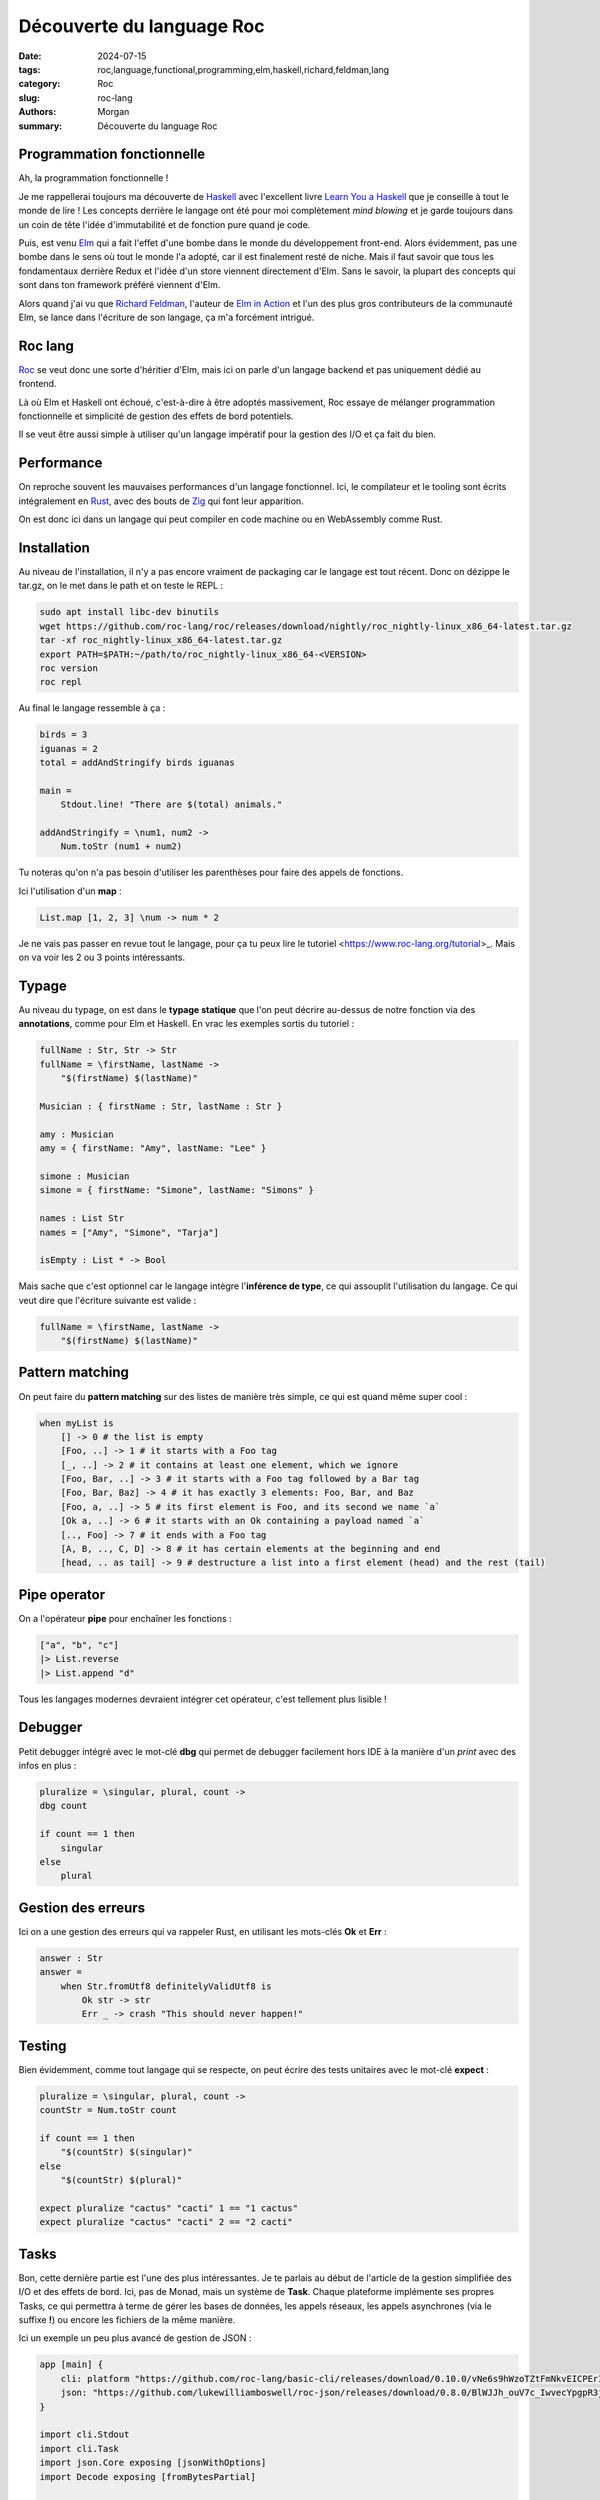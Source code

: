 Découverte du language Roc
##########################

:date: 2024-07-15
:tags: roc,language,functional,programming,elm,haskell,richard,feldman,lang
:category: Roc
:slug: roc-lang
:authors: Morgan
:summary: Découverte du language Roc


Programmation fonctionnelle
===========================

Ah, la programmation fonctionnelle !

Je me rappellerai toujours ma découverte de `Haskell <https://www.haskell.org/>`_ avec l'excellent livre `Learn You a Haskell <https://learnyouahaskell.com/>`_
que je conseille à tout le monde de lire !
Les concepts derrière le langage ont été pour moi complètement *mind blowing* et je garde toujours dans un coin de tête l'idée d'immutabilité et de fonction pure
quand je code.

Puis, est venu `Elm <https://elm-lang.org/>`_ qui a fait l'effet d'une bombe dans le monde du développement front-end. Alors évidemment, pas une bombe dans le
sens où tout le monde l'a adopté, car il est finalement resté de niche. Mais il faut savoir que tous les fondamentaux derrière Redux et l'idée d'un store
viennent directement d'Elm. Sans le savoir, la plupart des concepts qui sont dans ton framework préféré viennent d'Elm.

Alors quand j'ai vu que `Richard Feldman <https://github.com/rtfeldman>`_, l'auteur de `Elm in Action <https://www.manning.com/books/elm-in-action>`_ et l'un des
plus gros contributeurs de la communauté Elm, se lance dans l'écriture de son langage, ça m'a forcément intrigué.

Roc lang
========

.. image:: ./images/roc.jpg
    :alt: Roc
    :align: right

`Roc <https://www.roc-lang.org/>`_ se veut donc une sorte d'héritier d'Elm, mais ici on parle d'un langage backend et pas uniquement dédié au frontend.

Là où Elm et Haskell ont échoué, c'est-à-dire à être adoptés massivement, Roc essaye de mélanger programmation fonctionnelle et simplicité de gestion des effets
de bord potentiels.

Il se veut être aussi simple à utiliser qu'un langage impératif pour la gestion des I/O et ça fait du bien.

Performance
===========

On reproche souvent les mauvaises performances d'un langage fonctionnel.
Ici, le compilateur et le tooling sont écrits intégralement en `Rust <https://www.rust-lang.org/fr>`_, avec des bouts de `Zig <https://ziglang.org/>`_
qui font leur apparition.

On est donc ici dans un langage qui peut compiler en code machine ou en WebAssembly comme Rust.

Installation
============

Au niveau de l'installation, il n'y a pas encore vraiment de packaging car le langage est tout récent.
Donc on dézippe le tar.gz, on le met dans le path et on teste le REPL :

.. code-block:: bash
    
    sudo apt install libc-dev binutils
    wget https://github.com/roc-lang/roc/releases/download/nightly/roc_nightly-linux_x86_64-latest.tar.gz
    tar -xf roc_nightly-linux_x86_64-latest.tar.gz
    export PATH=$PATH:~/path/to/roc_nightly-linux_x86_64-<VERSION>
    roc version
    roc repl


Au final le langage ressemble à ça :

.. code-block:: elm

    birds = 3
    iguanas = 2
    total = addAndStringify birds iguanas

    main =
        Stdout.line! "There are $(total) animals."

    addAndStringify = \num1, num2 ->
        Num.toStr (num1 + num2)


Tu noteras qu'on n'a pas besoin d'utiliser les parenthèses pour faire des appels de fonctions.

Ici l'utilisation d'un **map** :

.. code-block:: elm

    List.map [1, 2, 3] \num -> num * 2

Je ne vais pas passer en revue tout le langage, pour ça tu peux lire le tutoriel <https://www.roc-lang.org/tutorial>_.
Mais on va voir les 2 ou 3 points intéressants.

Typage
======

Au niveau du typage, on est dans le **typage statique** que l'on peut décrire au-dessus de notre fonction via des **annotations**, comme pour Elm et Haskell.
En vrac les exemples sortis du tutoriel :


.. code-block:: elm

    fullName : Str, Str -> Str
    fullName = \firstName, lastName ->
        "$(firstName) $(lastName)"

    Musician : { firstName : Str, lastName : Str }

    amy : Musician
    amy = { firstName: "Amy", lastName: "Lee" }

    simone : Musician
    simone = { firstName: "Simone", lastName: "Simons" }

    names : List Str
    names = ["Amy", "Simone", "Tarja"]

    isEmpty : List * -> Bool

Mais sache que c'est optionnel car le langage intègre l'**inférence de type**, ce qui assouplit l'utilisation du langage.
Ce qui veut dire que l'écriture suivante est valide :

.. code-block:: elm

    fullName = \firstName, lastName ->
        "$(firstName) $(lastName)"

Pattern matching
================

On peut faire du **pattern matching** sur des listes de manière très simple, ce qui est quand même super cool :

.. code-block:: elm

    when myList is
        [] -> 0 # the list is empty
        [Foo, ..] -> 1 # it starts with a Foo tag
        [_, ..] -> 2 # it contains at least one element, which we ignore
        [Foo, Bar, ..] -> 3 # it starts with a Foo tag followed by a Bar tag
        [Foo, Bar, Baz] -> 4 # it has exactly 3 elements: Foo, Bar, and Baz
        [Foo, a, ..] -> 5 # its first element is Foo, and its second we name `a`
        [Ok a, ..] -> 6 # it starts with an Ok containing a payload named `a`
        [.., Foo] -> 7 # it ends with a Foo tag
        [A, B, .., C, D] -> 8 # it has certain elements at the beginning and end
        [head, .. as tail] -> 9 # destructure a list into a first element (head) and the rest (tail)

Pipe operator
=============

On a l'opérateur **pipe** pour enchaîner les fonctions :

.. code-block:: elm

    ["a", "b", "c"]
    |> List.reverse
    |> List.append "d"

Tous les langages modernes devraient intégrer cet opérateur, c'est tellement plus lisible !

Debugger
========

Petit debugger intégré avec le mot-clé **dbg** qui permet de debugger facilement hors IDE à la manière d'un *print* avec des infos en plus :


.. code-block:: elm

    pluralize = \singular, plural, count ->
    dbg count

    if count == 1 then
        singular
    else
        plural

Gestion des erreurs
===================

Ici on a une gestion des erreurs qui va rappeler Rust, en utilisant les mots-clés **Ok** et **Err** :

.. code-block:: elm

    answer : Str
    answer =
        when Str.fromUtf8 definitelyValidUtf8 is
            Ok str -> str
            Err _ -> crash "This should never happen!"

Testing
=======

Bien évidemment, comme tout langage qui se respecte, on peut écrire des tests unitaires avec le mot-clé **expect** :


.. code-block:: elm

    pluralize = \singular, plural, count ->
    countStr = Num.toStr count

    if count == 1 then
        "$(countStr) $(singular)"
    else
        "$(countStr) $(plural)"

    expect pluralize "cactus" "cacti" 1 == "1 cactus"
    expect pluralize "cactus" "cacti" 2 == "2 cacti"


Tasks
=====

Bon, cette dernière partie est l'une des plus intéressantes. Je te parlais au début de l'article de la gestion simplifiée des I/O et
des effets de bord. Ici, pas de Monad, mais un système de **Task**. Chaque plateforme implémente ses propres Tasks, ce qui permettra à
terme de gérer les bases de données, les appels réseaux, les appels asynchrones (via le suffixe **!**) ou encore les fichiers de la même
manière.

Ici un exemple un peu plus avancé de gestion de JSON :

.. code-block:: elm

    app [main] {
        cli: platform "https://github.com/roc-lang/basic-cli/releases/download/0.10.0/vNe6s9hWzoTZtFmNkvEICPErI9ptji_ySjicO6CkucY.tar.br",
        json: "https://github.com/lukewilliamboswell/roc-json/releases/download/0.8.0/BlWJJh_ouV7c_IwvecYpgpR3jOCzVO-oyk-7ISdl2S4.tar.br",
    }

    import cli.Stdout
    import cli.Task
    import json.Core exposing [jsonWithOptions]
    import Decode exposing [fromBytesPartial]

    main =
        requestBody = Str.toUtf8 "{\"Image\":{\"Animated\":false,\"Height\":600,\"Ids\":[116,943,234,38793],\"Thumbnail\":{\"Height\":125,\"Url\":\"http:\\/\\/www.example.com\\/image\\/481989943\",\"Width\":100},\"Title\":\"View from 15th Floor\",\"Width\":800}}"

        decoder = jsonWithOptions { fieldNameMapping: PascalCase }

        decoded : DecodeResult ImageRequest
        decoded = fromBytesPartial requestBody decoder

        when decoded.result is
            Ok record -> Stdout.line "Successfully decoded image, title:\"$(record.image.title)\""
            Err _ -> Task.err (Exit 1 "Error, failed to decode image")

    ImageRequest : {
        image : {
            width : I64,
            height : I64,
            title : Str,
            thumbnail : {
                url : Str,
                height : F32,
                width : F32,
            },
            animated : Bool,
            ids : List U32,
        },
    }

Et voilà pour cette introduction à Roc, j'espère t'avoir au moins intrigué !

Pour avoir une liste d'exemples plus avancés, tu peux jeter un oeil `ici <https://www.roc-lang.org/examples>`_.

Et si tu viens du monde de Elm, il y a même un guide `roc for elm programmers <https://github.com/roc-lang/roc/blob/main/roc-for-elm-programmers.md>`_ !